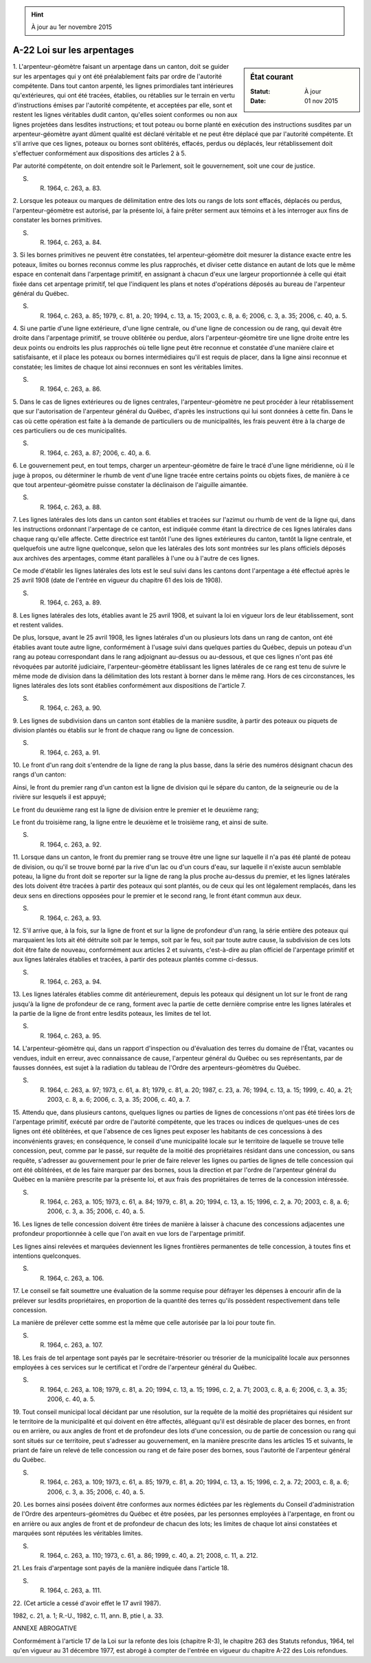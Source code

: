 .. hint:: À jour au 1er novembre 2015

.. _A-22:

===========================
A-22 Loi sur les arpentages
===========================

.. sidebar:: État courant

    :Statut: À jour
    :Date: 01 nov 2015



1. L'arpenteur-géomètre faisant un arpentage dans un canton, doit se guider sur les arpentages qui y ont été préalablement faits par ordre de l'autorité compétente.  Dans tout canton arpenté, les lignes primordiales tant intérieures qu'extérieures, qui ont été tracées, établies, ou rétablies sur le terrain en vertu d'instructions émises par l'autorité compétente, et acceptées par elle, sont et restent les lignes véritables dudit canton, qu'elles soient conformes ou non aux lignes projetées dans lesdites instructions; et tout poteau ou borne planté en exécution des instructions susdites par un arpenteur-géomètre ayant dûment qualité est déclaré véritable et ne peut être déplacé que par l'autorité compétente.  Et s'il arrive que ces lignes, poteaux ou bornes sont oblitérés, effacés, perdus ou déplacés, leur rétablissement doit s'effectuer conformément aux dispositions des articles 2 à 5.

Par autorité compétente, on doit entendre soit le Parlement, soit le gouvernement, soit une cour de justice.

S. R. 1964, c. 263, a. 83.

2. Lorsque les poteaux ou marques de délimitation entre des lots ou rangs de lots sont effacés, déplacés ou perdus, l'arpenteur-géomètre est autorisé, par la présente loi, à faire prêter serment aux témoins et à les interroger aux fins de constater les bornes primitives.

S. R. 1964, c. 263, a. 84.

3. Si les bornes primitives ne peuvent être constatées, tel arpenteur-géomètre doit mesurer la distance exacte entre les poteaux, limites ou bornes reconnus comme les plus rapprochés, et diviser cette distance en autant de lots que le même espace en contenait dans l'arpentage primitif, en assignant à chacun d'eux une largeur proportionnée à celle qui était fixée dans cet arpentage primitif, tel que l'indiquent les plans et notes d'opérations déposés au bureau de l'arpenteur général du Québec.

S. R. 1964, c. 263, a. 85; 1979, c. 81, a. 20; 1994, c. 13, a. 15; 2003, c. 8, a. 6; 2006, c. 3, a. 35; 2006, c. 40, a. 5.

4. Si une partie d'une ligne extérieure, d'une ligne centrale, ou d'une ligne de concession ou de rang, qui devait être droite dans l'arpentage primitif, se trouve oblitérée ou perdue, alors l'arpenteur-géomètre tire une ligne droite entre les deux points ou endroits les plus rapprochés où telle ligne peut être reconnue et constatée d'une manière claire et satisfaisante, et il place les poteaux ou bornes intermédiaires qu'il est requis de placer, dans la ligne ainsi reconnue et constatée; les limites de chaque lot ainsi reconnues en sont les véritables limites.

S. R. 1964, c. 263, a. 86.

5. Dans le cas de lignes extérieures ou de lignes centrales, l'arpenteur-géomètre ne peut procéder à leur rétablissement que sur l'autorisation de l'arpenteur général du Québec, d'après les instructions qui lui sont données à cette fin.  Dans le cas où cette opération est faite à la demande de particuliers ou de municipalités, les frais peuvent être à la charge de ces particuliers ou de ces municipalités.

S. R. 1964, c. 263, a. 87; 2006, c. 40, a. 6.

6. Le gouvernement peut, en tout temps, charger un arpenteur-géomètre de faire le tracé d'une ligne méridienne, où il le juge à propos, ou déterminer le rhumb de vent d'une ligne tracée entre certains points ou objets fixes, de manière à ce que tout arpenteur-géomètre puisse constater la déclinaison de l'aiguille aimantée.

S. R. 1964, c. 263, a. 88.

7. Les lignes latérales des lots dans un canton sont établies et tracées sur l'azimut ou rhumb de vent de la ligne qui, dans les instructions ordonnant l'arpentage de ce canton, est indiquée comme étant la directrice de ces lignes latérales dans chaque rang qu'elle affecte.  Cette directrice est tantôt l'une des lignes extérieures du canton, tantôt la ligne centrale, et quelquefois une autre ligne quelconque, selon que les latérales des lots sont montrées sur les plans officiels déposés aux archives des arpentages, comme étant parallèles à l'une ou à l'autre de ces lignes.

Ce mode d'établir les lignes latérales des lots est le seul suivi dans les cantons dont l'arpentage a été effectué après le 25 avril 1908 (date de l'entrée en vigueur du chapitre 61 des lois de 1908).

S. R. 1964, c. 263, a. 89.

8. Les lignes latérales des lots, établies avant le 25 avril 1908, et suivant la loi en vigueur lors de leur établissement, sont et restent valides.

De plus, lorsque, avant le 25 avril 1908, les lignes latérales d'un ou plusieurs lots dans un rang de canton, ont été établies avant toute autre ligne, conformément à l'usage suivi dans quelques parties du Québec, depuis un poteau d'un rang au poteau correspondant dans le rang adjoignant au-dessus ou au-dessous, et que ces lignes n'ont pas été révoquées par autorité judiciaire, l'arpenteur-géomètre établissant les lignes latérales de ce rang est tenu de suivre le même mode de division dans la délimitation des lots restant à borner dans le même rang.  Hors de ces circonstances, les lignes latérales des lots sont établies conformément aux dispositions de l'article 7.

S. R. 1964, c. 263, a. 90.

9. Les lignes de subdivision dans un canton sont établies de la manière susdite, à partir des poteaux ou piquets de division plantés ou établis sur le front de chaque rang ou ligne de concession.

S. R. 1964, c. 263, a. 91.

10. Le front d'un rang doit s'entendre de la ligne de rang la plus basse, dans la série des numéros désignant chacun des rangs d'un canton:

Ainsi, le front du premier rang d'un canton est la ligne de division qui le sépare du canton, de la seigneurie ou de la rivière sur lesquels il est appuyé;

Le front du deuxième rang est la ligne de division entre le premier et le deuxième rang;

Le front du troisième rang, la ligne entre le deuxième et le troisième rang, et ainsi de suite.

S. R. 1964, c. 263, a. 92.

11. Lorsque dans un canton, le front du premier rang se trouve être une ligne sur laquelle il n'a pas été planté de poteau de division, ou qu'il se trouve borné par la rive d'un lac ou d'un cours d'eau, sur laquelle il n'existe aucun semblable poteau, la ligne du front doit se reporter sur la ligne de rang la plus proche au-dessus du premier, et les lignes latérales des lots doivent être tracées à partir des poteaux qui sont plantés, ou de ceux qui les ont légalement remplacés, dans les deux sens en directions opposées pour le premier et le second rang, le front étant commun aux deux.

S. R. 1964, c. 263, a. 93.

12. S'il arrive que, à la fois, sur la ligne de front et sur la ligne de profondeur d'un rang, la série entière des poteaux qui marquaient les lots ait été détruite soit par le temps, soit par le feu, soit par toute autre cause, la subdivision de ces lots doit être faite de nouveau, conformément aux articles 2 et suivants, c'est-à-dire au plan officiel de l'arpentage primitif et aux lignes latérales établies et tracées, à partir des poteaux plantés comme ci-dessus.

S. R. 1964, c. 263, a. 94.

13. Les lignes latérales établies comme dit antérieurement, depuis les poteaux qui désignent un lot sur le front de rang jusqu'à la ligne de profondeur de ce rang, forment avec la partie de cette dernière comprise entre les lignes latérales et la partie de la ligne de front entre lesdits poteaux, les limites de tel lot.

S. R. 1964, c. 263, a. 95.

14. L'arpenteur-géomètre qui, dans un rapport d'inspection ou d'évaluation des terres du domaine de l'État, vacantes ou vendues, induit en erreur, avec connaissance de cause, l'arpenteur général du Québec ou ses représentants, par de fausses données, est sujet à la radiation du tableau de l'Ordre des arpenteurs-géomètres du Québec.

S. R. 1964, c. 263, a. 97; 1973, c. 61, a. 81; 1979, c. 81, a. 20; 1987, c. 23, a. 76; 1994, c. 13, a. 15; 1999, c. 40, a. 21; 2003, c. 8, a. 6; 2006, c. 3, a. 35; 2006, c. 40, a. 7.

15. Attendu que, dans plusieurs cantons, quelques lignes ou parties de lignes de concessions n'ont pas été tirées lors de l'arpentage primitif, exécuté par ordre de l'autorité compétente, que les traces ou indices de quelques-unes de ces lignes ont été oblitérées, et que l'absence de ces lignes peut exposer les habitants de ces concessions à des inconvénients graves; en conséquence, le conseil d'une municipalité locale sur le territoire de laquelle se trouve telle concession, peut, comme par le passé, sur requête de la moitié des propriétaires résidant dans une concession, ou sans requête, s'adresser au gouvernement pour le prier de faire relever les lignes ou parties de lignes de telle concession qui ont été oblitérées, et de les faire marquer par des bornes, sous la direction et par l'ordre de l'arpenteur général du Québec en la manière prescrite par la présente loi, et aux frais des propriétaires de terres de la concession intéressée.

S. R. 1964, c. 263, a. 105; 1973, c. 61, a. 84; 1979, c. 81, a. 20; 1994, c. 13, a. 15; 1996, c. 2, a. 70; 2003, c. 8, a. 6; 2006, c. 3, a. 35; 2006, c. 40, a. 5.

16. Les lignes de telle concession doivent être tirées de manière à laisser à chacune des concessions adjacentes une profondeur proportionnée à celle que l'on avait en vue lors de l'arpentage primitif.

Les lignes ainsi relevées et marquées deviennent les lignes frontières permanentes de telle concession, à toutes fins et intentions quelconques.

S. R. 1964, c. 263, a. 106.

17. Le conseil se fait soumettre une évaluation de la somme requise pour défrayer les dépenses à encourir afin de la prélever sur lesdits propriétaires, en proportion de la quantité des terres qu'ils possèdent respectivement dans telle concession.

La manière de prélever cette somme est la même que celle autorisée par la loi pour toute fin.

S. R. 1964, c. 263, a. 107.

18. Les frais de tel arpentage sont payés par le secrétaire-trésorier ou trésorier de la municipalité locale aux personnes employées à ces services sur le certificat et l'ordre de l'arpenteur général du Québec.

S. R. 1964, c. 263, a. 108; 1979, c. 81, a. 20; 1994, c. 13, a. 15; 1996, c. 2, a. 71; 2003, c. 8, a. 6; 2006, c. 3, a. 35; 2006, c. 40, a. 5.

19. Tout conseil municipal local décidant par une résolution, sur la requête de la moitié des propriétaires qui résident sur le territoire de la municipalité et qui doivent en être affectés, alléguant qu'il est désirable de placer des bornes, en front ou en arrière, ou aux angles de front et de profondeur des lots d'une concession, ou de partie de concession ou rang qui sont situés sur ce territoire, peut s'adresser au gouvernement, en la manière prescrite dans les articles 15 et suivants, le priant de faire un relevé de telle concession ou rang et de faire poser des bornes, sous l'autorité de l'arpenteur général du Québec.

S. R. 1964, c. 263, a. 109; 1973, c. 61, a. 85; 1979, c. 81, a. 20; 1994, c. 13, a. 15; 1996, c. 2, a. 72; 2003, c. 8, a. 6; 2006, c. 3, a. 35; 2006, c. 40, a. 5.

20. Les bornes ainsi posées doivent être conformes aux normes édictées par les règlements du Conseil d'administration de l'Ordre des arpenteurs-géomètres du Québec et être posées, par les personnes employées à l'arpentage, en front ou en arrière ou aux angles de front et de profondeur de chacun des lots; les limites de chaque lot ainsi constatées et marquées sont réputées les véritables limites.

S. R. 1964, c. 263, a. 110; 1973, c. 61, a. 86; 1999, c. 40, a. 21; 2008, c. 11, a. 212.

21. Les frais d'arpentage sont payés de la manière indiquée dans l'article 18.

S. R. 1964, c. 263, a. 111.

22. (Cet article a cessé d'avoir effet le 17 avril 1987).

1982, c. 21, a. 1; R.-U., 1982, c. 11, ann. B, ptie I, a. 33.

ANNEXE ABROGATIVE

Conformément à l'article 17 de la Loi sur la refonte des lois (chapitre R-3), le chapitre 263 des Statuts refondus, 1964, tel qu'en vigueur au 31 décembre 1977, est abrogé à compter de l'entrée en vigueur du chapitre A-22 des Lois refondues.
